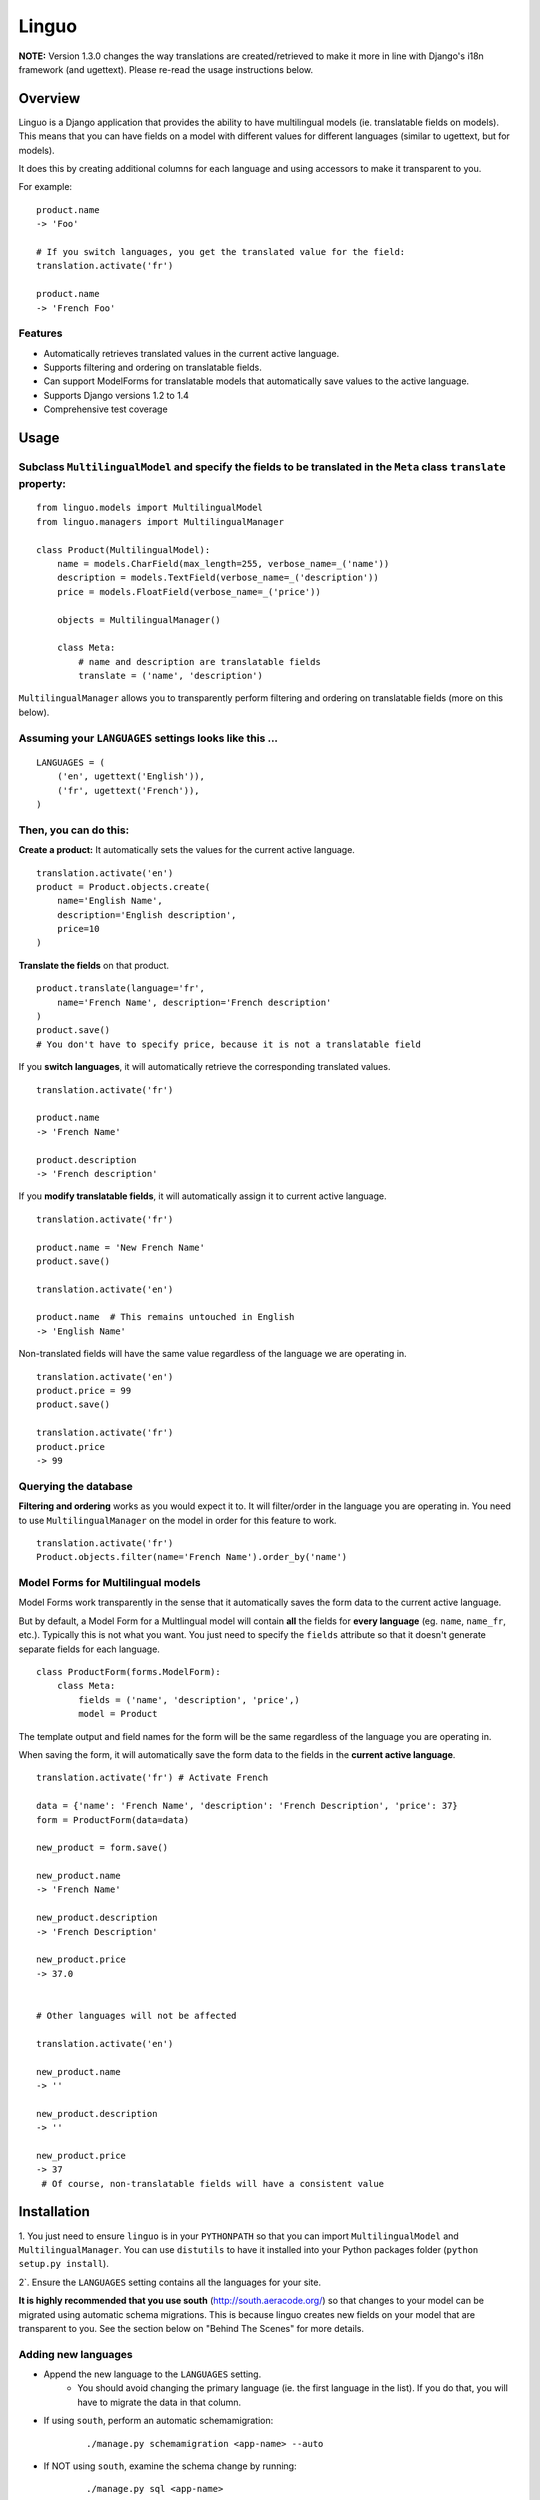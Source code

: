 Linguo
======

**NOTE:** Version 1.3.0 changes the way translations are created/retrieved to make it more in line with Django's i18n framework (and ugettext). Please re-read the usage instructions below.


Overview
--------
Linguo is a Django application that provides the ability to have multilingual models (ie. translatable fields on models). This means that you can have fields on a model with different values for different languages (similar to ugettext, but for models).

It does this by creating additional columns for each language and using accessors to make it transparent to you.

For example:
::

    product.name
    -> 'Foo'

    # If you switch languages, you get the translated value for the field:
    translation.activate('fr')

    product.name
    -> 'French Foo'


Features
~~~~~~~~
* Automatically retrieves translated values in the current active language.
* Supports filtering and ordering on translatable fields.
* Can support ModelForms for translatable models that automatically save values to the active language.
* Supports Django versions 1.2 to 1.4
* Comprehensive test coverage


Usage
-----

Subclass ``MultilingualModel`` and specify the fields to be translated in the ``Meta`` class ``translate`` property:
~~~~~~~~~~~~~~~~~~~~~~~~~~~~~~~~~~~~~~~~~~~~~~~~~~~~~~~~~~~~~~~~~~~~~~~~~~~~~~~~~~~~~~~~~~~~~~~~~~~~~~~~~~~~~~~~~~~~
::

    from linguo.models import MultilingualModel
    from linguo.managers import MultilingualManager

    class Product(MultilingualModel):
        name = models.CharField(max_length=255, verbose_name=_('name'))
        description = models.TextField(verbose_name=_('description'))
        price = models.FloatField(verbose_name=_('price'))

        objects = MultilingualManager()

        class Meta:
            # name and description are translatable fields
            translate = ('name', 'description')

``MultilingualManager`` allows you to transparently perform filtering and ordering on translatable fields (more on this below).


Assuming your ``LANGUAGES`` settings looks like this ...
~~~~~~~~~~~~~~~~~~~~~~~~~~~~~~~~~~~~~~~~~~~~~~~~~~~~~~~~
::

    LANGUAGES = (
        ('en', ugettext('English')),
        ('fr', ugettext('French')),
    )


Then, you can do this:
~~~~~~~~~~~~~~~~~~~~~~

**Create a product:** It automatically sets the values for the current active language.
::

    translation.activate('en')
    product = Product.objects.create(
        name='English Name',
        description='English description',
        price=10
    )


**Translate the fields** on that product.
::

    product.translate(language='fr',
        name='French Name', description='French description'
    )
    product.save()
    # You don't have to specify price, because it is not a translatable field


If you **switch languages**, it will automatically retrieve the corresponding translated values.
::

    translation.activate('fr')

    product.name
    -> 'French Name'

    product.description
    -> 'French description'


If you **modify translatable fields**, it will automatically assign it to current active language.
::

    translation.activate('fr')

    product.name = 'New French Name'
    product.save()

    translation.activate('en')

    product.name  # This remains untouched in English
    -> 'English Name'


Non-translated fields will have the same value regardless of the language we are operating in.
::

    translation.activate('en')
    product.price = 99
    product.save()

    translation.activate('fr')
    product.price
    -> 99


Querying the database
~~~~~~~~~~~~~~~~~~~~~

**Filtering and ordering** works as you would expect it to. It will filter/order in the language you are operating in. You need to use ``MultilingualManager`` on the model in order for this feature to work.
::

    translation.activate('fr')
    Product.objects.filter(name='French Name').order_by('name')


Model Forms for Multilingual models
~~~~~~~~~~~~~~~~~~~~~~~~~~~~~~~~~~

Model Forms work transparently in the sense that it automatically saves the form data to the current active language.

But by default, a Model Form for a Multlingual model will contain **all** the fields for **every language** (eg. ``name``, ``name_fr``, etc.). Typically this is not what you want. You just need to specify the ``fields`` attribute so that it doesn't generate separate fields for each language.
::

    class ProductForm(forms.ModelForm):
        class Meta:
            fields = ('name', 'description', 'price',)
            model = Product


The template output and field names for the form will be the same regardless of the language you are operating in.

When saving the form, it will automatically save the form data to the fields in the **current active language**.
::

    translation.activate('fr') # Activate French

    data = {'name': 'French Name', 'description': 'French Description', 'price': 37}
    form = ProductForm(data=data)

    new_product = form.save()

    new_product.name
    -> 'French Name'

    new_product.description
    -> 'French Description'

    new_product.price
    -> 37.0


    # Other languages will not be affected

    translation.activate('en')

    new_product.name
    -> ''

    new_product.description
    -> ''

    new_product.price
    -> 37
     # Of course, non-translatable fields will have a consistent value


Installation
------------

1. You just need to ensure ``linguo`` is in your ``PYTHONPATH`` so that you can import ``MultilingualModel`` and ``MultilingualManager``. You can use ``distutils`` to have it installed into your Python packages folder
(``python setup.py install``).

2`. Ensure the ``LANGUAGES`` setting contains all the languages for your site.


**It is highly recommended that you use south** (`<http://south.aeracode.org/>`__) so that changes to your model can be migrated using automatic schema migrations. This is because linguo creates new fields on your model that are transparent to you. See the section below on "Behind The Scenes" for more details.


Adding new languages
~~~~~~~~~~~~~~~~~~~~

* Append the new language to the ``LANGUAGES`` setting.
    - You should avoid changing the primary language (ie. the first language in the list). If you do that, you will have to migrate the data in that column.

* If using ``south``, perform an automatic schemamigration:
    ::

    ./manage.py schemamigration <app-name> --auto

* If NOT using ``south``, examine the schema change by running:
    ::

    ./manage.py sql <app-name>

    You'll have to manually write the SQL statement to alter the table .


Running the tests
~~~~~~~~~~~~~~~~~
::

    ./manage.py test tests --settings=linguo.tests.settings


Behind The Scenes (How It Works)
--------------------------------
For each field marked as translatable, ``linguo`` will create additional database fields for each additional language.

For example, if you mark the following field as translatable ...
::

    name = models.CharField(_('name'), max_length=255)

    class Meta:
        translate = ('name',)

... and you have three languages (en, fr, de). Your model will have the following db fields:
::

    name = models.CharField(_('name'), max_length=255) # This is for the FIRST language "en"
    name_fr = models.CharField(_('name (French)'), max_length=255) # This is for "fr"
    name_de = models.CharField(_('name (German)'), max_length=255) # This is for "de"

On the instantiated model, "name" becomes a ``property`` that appropriately gets/sets the values
for the corresponding field that matches the language we are working with.

For example, if the current language is "fr" ...
::

    product = Product()
    product.name = "test" # --> sets name_fr

... this will set ``product.name_fr`` (not ``product.name``)


Database filtering works because ``MultingualQueryset`` rewrites the query.

For example, if the current language is "fr", and we run the following query ...
::

    Product.objects.filter(name="test")

... it will be rewritten to be ...
::

    Product.objects.filter(name_fr="test")



Contributors
------------

This app was developed by `Zach Mathew  <https://github.com/zmathew/>`__
at `Trapeze Media <http://trapeze.com>`__.

See the AUTHORS file for full list of contributors.



License
-------

This app is licensed under the BSD license. See the LICENSE file for details.

